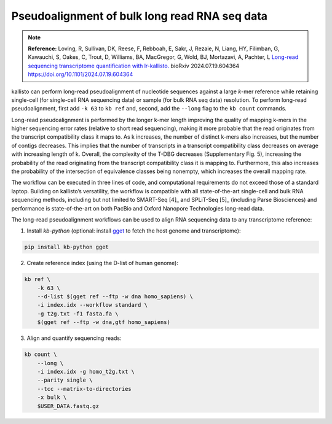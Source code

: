 Pseudoalignment of bulk long read RNA seq data
=======================================
.. note:: **Reference:**
   Loving, R, Sullivan, DK, Reese, F, Rebboah, E, Sakr, J, Rezaie, N, Liang, HY, Filimban, G, Kawauchi, S, Oakes, C, Trout, D, Williams, BA, MacGregor, G, Wold, BJ, Mortazavi, A, Pachter, L 
   `Long-read sequencing transcriptome quantification with lr-kallisto. <https://doi.org/10.1101/2024.07.19.604364>`_  
   bioRxiv 2024.07.19.604364
   https://doi.org/10.1101/2024.07.19.604364

kallisto can perform long-read pseudoalignment of nucleotide sequences against a large *k*-mer reference while retaining single-cell (for single-cell RNA sequencing data) or sample (for bulk RNA seq data) resolution. To perform long-read pseudoalignment, first add ``-k 63`` to ``kb ref`` and, second, add the ``--long`` flag to the ``kb count`` commands.

Long-read pseudoalignment is performed by the longer k-mer length improving the quality of mapping k-mers in the higher sequencing error rates (relative to short read sequencing), making it more probable that the read originates from the transcript compatibility class it maps to. As k increases, the number of distinct k-mers also increases, but the number of contigs decreases. This implies that the number of transcripts in a transcript compatibility class decreases on average with increasing length of k. Overall, the complexity of the T-DBG decreases (Supplementary Fig. 5), increasing the probability of the read originating from the transcript compatibility class it is mapping to. Furthermore, this also increases the probability of the intersection of equivalence classes being nonempty, which increases the overall mapping rate.

The workflow can be executed in three lines of code, and computational requirements do not exceed those of a standard laptop. Building on kallisto’s versatility, the workflow is compatible with all state-of-the-art single-cell and bulk RNA sequencing methods, including but not limited to SMART-Seq [4]_ and SPLiT-Seq [5]_ (including Parse Biosciences) and performance is state-of-the-art on both PacBio and Oxford Nanopore Technologies long-read data.

The long-read pseudoalignment workflows can be used to align RNA sequencing data to any transcriptome reference:

1. Install `kb-python` (optional: install `gget <https://github.com/pachterlab/gget>`_ to fetch the host genome and transcriptome):

.. code-block:: bash

   pip install kb-python gget

2. Create reference index (using the D-list of human genome):

.. code-block:: bash

   kb ref \
       -k 63 \
       --d-list $(gget ref --ftp -w dna homo_sapiens) \
       -i index.idx --workflow standard \
       -g t2g.txt -f1 fasta.fa \
       $(gget ref --ftp -w dna,gtf homo_sapiens)

3. Align and quantify sequencing reads:

.. code-block:: bash

   kb count \
       --long \
       -i index.idx -g homo_t2g.txt \
       --parity single \
       --tcc --matrix-to-directories 
       -x bulk \
       $USER_DATA.fastq.gz
